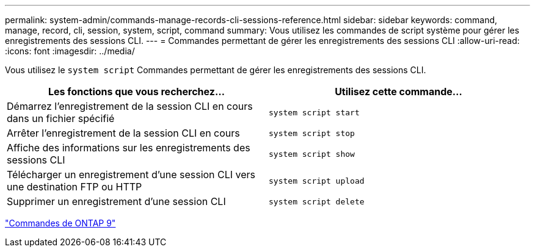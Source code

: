 ---
permalink: system-admin/commands-manage-records-cli-sessions-reference.html 
sidebar: sidebar 
keywords: command, manage, record, cli, session, system, script, command 
summary: Vous utilisez les commandes de script système pour gérer les enregistrements des sessions CLI. 
---
= Commandes permettant de gérer les enregistrements des sessions CLI
:allow-uri-read: 
:icons: font
:imagesdir: ../media/


[role="lead"]
Vous utilisez le `system script` Commandes permettant de gérer les enregistrements des sessions CLI.

|===
| Les fonctions que vous recherchez... | Utilisez cette commande... 


 a| 
Démarrez l'enregistrement de la session CLI en cours dans un fichier spécifié
 a| 
`system script start`



 a| 
Arrêter l'enregistrement de la session CLI en cours
 a| 
`system script stop`



 a| 
Affiche des informations sur les enregistrements des sessions CLI
 a| 
`system script show`



 a| 
Télécharger un enregistrement d'une session CLI vers une destination FTP ou HTTP
 a| 
`system script upload`



 a| 
Supprimer un enregistrement d'une session CLI
 a| 
`system script delete`

|===
http://docs.netapp.com/ontap-9/topic/com.netapp.doc.dot-cm-cmpr/GUID-5CB10C70-AC11-41C0-8C16-B4D0DF916E9B.html["Commandes de ONTAP 9"^]
